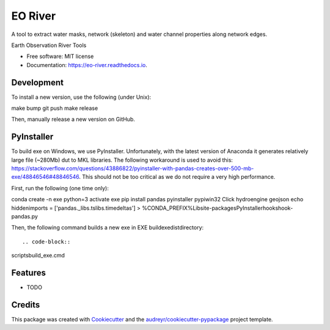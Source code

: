 ========
EO River
========

A tool to extract water masks, network (skeleton) and water channel properties along network edges.

.. image:: https://user-images.githubusercontent.com/169821/47001405-a4e36e00-d12a-11e8-8de7-279f969e3f4e.png

.. _image:: https://img.shields.io/pypi/v/eo-river.svg
        :target: https://pypi.python.org/pypi/eo-river

.. _image:: https://img.shields.io/travis/openearth/eo-river.svg
        :target: https://travis-ci.org/openearth/eo-river

.. _image:: https://readthedocs.org/projects/eo-river/badge/?version=latest
        :target: https://eo-river.readthedocs.io/en/latest/?badge=latest
        :alt: Documentation Status



Earth Observation River Tools


* Free software: MIT license
* Documentation: https://eo-river.readthedocs.io.

Development
-----------

To install a new version, use the following (under Unix)::

make bump
git push
make release


Then, manually release a new version on GitHub.

PyInstaller
-----------

To build exe on Windows, we use PyInstaller. Unfortunately, with the latest version of Anaconda it generates relatively large file (~280Mb) dut to MKL libraries.
The following workaround is used to avoid this: https://stackoverflow.com/questions/43886822/pyinstaller-with-pandas-creates-over-500-mb-exe/48846546#48846546.
This should not be too critical as we do not require a very high performance.

First, run the following (one time only):

.. code-block:: 
conda create -n exe python=3
activate exe
pip install pandas pyinstaller pypiwin32 Click hydroengine geojson
echo hiddenimports = ['pandas._libs.tslibs.timedeltas'] > %CONDA_PREFIX%\Lib\site-packages\PyInstaller\hooks\hook-pandas.py
   
Then, the following command builds a new exe in EXE build\exe\dist\ directory::

.. code-block:: 
scripts\build_exe.cmd


Features
--------

* TODO

Credits
-------

This package was created with Cookiecutter_ and the `audreyr/cookiecutter-pypackage`_ project template.

.. _Cookiecutter: https://github.com/audreyr/cookiecutter
.. _`audreyr/cookiecutter-pypackage`: https://github.com/audreyr/cookiecutter-pypackage
